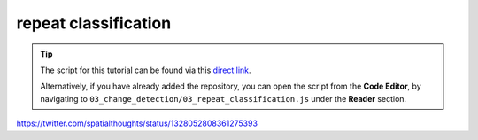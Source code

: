 repeat classification
======================

.. tip::

    The script for this tutorial can be found via this `direct link <https://code.earthengine.google.com/?scriptPath=users%2Frobertmcnabb%2Fgee_tutorials%3A03_change_detection%2F03_repeat_classification.js>`__.

    Alternatively, if you have already added the repository, you can open the script from the **Code Editor**, by
    navigating to ``03_change_detection/03_repeat_classification.js`` under the **Reader** section.


https://twitter.com/spatialthoughts/status/1328052808361275393
